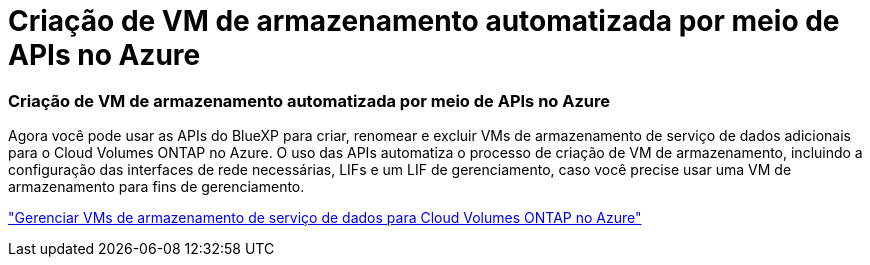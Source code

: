 = Criação de VM de armazenamento automatizada por meio de APIs no Azure
:allow-uri-read: 




=== Criação de VM de armazenamento automatizada por meio de APIs no Azure

Agora você pode usar as APIs do BlueXP para criar, renomear e excluir VMs de armazenamento de serviço de dados adicionais para o Cloud Volumes ONTAP no Azure.  O uso das APIs automatiza o processo de criação de VM de armazenamento, incluindo a configuração das interfaces de rede necessárias, LIFs e um LIF de gerenciamento, caso você precise usar uma VM de armazenamento para fins de gerenciamento.

https://docs.netapp.com/us-en/bluexp-cloud-volumes-ontap/task-managing-svms-azure.html["Gerenciar VMs de armazenamento de serviço de dados para Cloud Volumes ONTAP no Azure"^]
